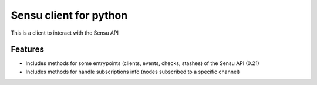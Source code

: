 =============================
Sensu client for python
=============================

.. image:: https://badge.fury.io/py/pysensu-ng.svg
    :target: https://badge.fury.io/py/pysensu-ng

.. image:: https://travis-ci.org/sangoma/pysensu.png?branch=master
    :target: https://travis-ci.org/sangoma/pysensu

.. image:: https://pypip.in/d/pysensu-ng/badge.png
    :target: https://pypi.python.org/sangoma/pysensu-ng


This is a client to interact with the Sensu API


Features
--------

- Includes methods for some entrypoints (clients, events, checks, stashes) of the Sensu API (0.21)
- Includes methods for handle subscriptions info (nodes subscribed to a
  specific channel) 
